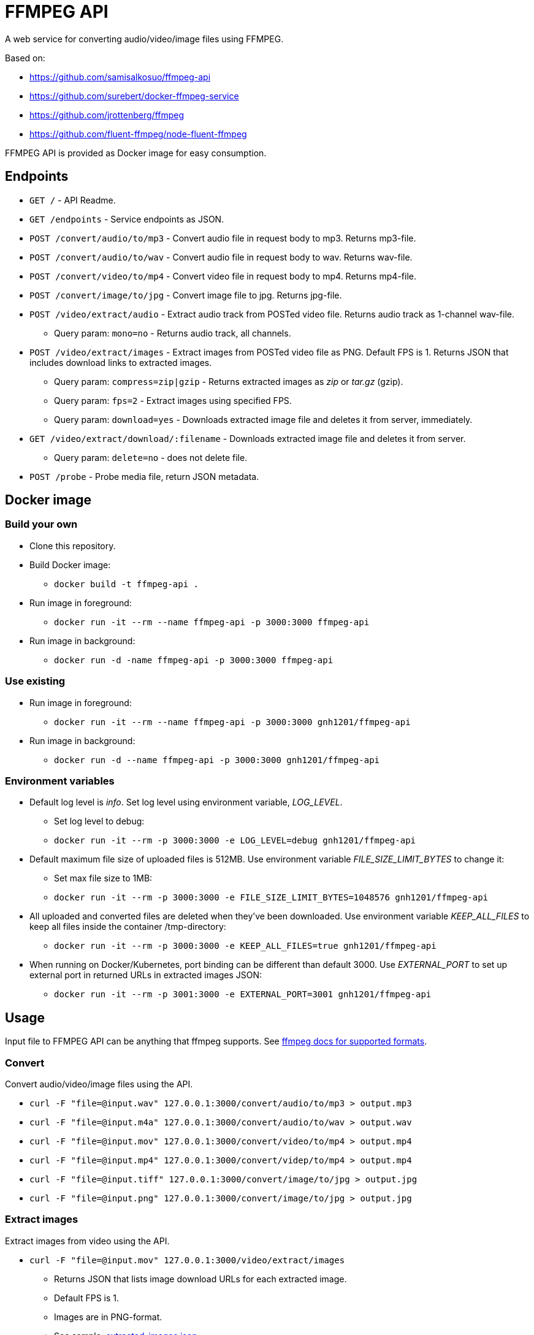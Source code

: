 = FFMPEG API

A web service for converting audio/video/image files using FFMPEG.

Based on:

* https://github.com/samisalkosuo/ffmpeg-api
* https://github.com/surebert/docker-ffmpeg-service
* https://github.com/jrottenberg/ffmpeg 
* https://github.com/fluent-ffmpeg/node-fluent-ffmpeg

FFMPEG API is provided as Docker image for easy consumption.

== Endpoints

* `GET /` - API Readme.
* `GET /endpoints` - Service endpoints as JSON.
* `POST /convert/audio/to/mp3` - Convert audio file in request body to mp3. Returns mp3-file.
* `POST /convert/audio/to/wav` - Convert audio file in request body to wav. Returns wav-file.
* `POST /convert/video/to/mp4` - Convert video file in request body to mp4. Returns mp4-file.
* `POST /convert/image/to/jpg` - Convert image file to jpg. Returns jpg-file.
* `POST /video/extract/audio` - Extract audio track from POSTed video file. Returns audio track as 1-channel wav-file.
** Query param: `mono=no` - Returns audio track, all channels.
* `POST /video/extract/images` - Extract images from POSTed video file as PNG. Default FPS is 1. Returns JSON that includes download links to extracted images.
** Query param: `compress=zip|gzip` - Returns extracted images as _zip_ or _tar.gz_ (gzip).
** Query param: `fps=2` - Extract images using specified FPS.
** Query param: `download=yes` - Downloads extracted image file and deletes it from server, immediately.
* `GET /video/extract/download/:filename` - Downloads extracted image file and deletes it from server.
** Query param: `delete=no` - does not delete file.
* `POST /probe` - Probe media file, return JSON metadata.

== Docker image

=== Build your own

* Clone this repository.
* Build Docker image:
** `docker build -t ffmpeg-api .`
* Run image in foreground:
** `docker run -it --rm --name ffmpeg-api -p 3000:3000 ffmpeg-api`
* Run image in background:
** `docker run -d -name ffmpeg-api -p 3000:3000 ffmpeg-api`

=== Use existing

* Run image in foreground:
** `docker run -it --rm --name ffmpeg-api -p 3000:3000 gnh1201/ffmpeg-api`
* Run image in background:
** `docker run -d --name ffmpeg-api -p 3000:3000 gnh1201/ffmpeg-api`

=== Environment variables

* Default log level is _info_. Set log level using environment variable, _LOG_LEVEL_.
** Set log level to debug:
** `docker run -it --rm -p 3000:3000 -e LOG_LEVEL=debug gnh1201/ffmpeg-api`
* Default maximum file size of uploaded files is 512MB. Use environment variable _FILE_SIZE_LIMIT_BYTES_ to change it:
** Set max file size to 1MB:
** `docker run -it --rm -p 3000:3000 -e FILE_SIZE_LIMIT_BYTES=1048576 gnh1201/ffmpeg-api`
* All uploaded and converted files are deleted when they've been downloaded. Use environment variable _KEEP_ALL_FILES_ to keep all files inside the container /tmp-directory:
** `docker run -it --rm -p 3000:3000 -e KEEP_ALL_FILES=true gnh1201/ffmpeg-api`
* When running on Docker/Kubernetes, port binding can be different than default 3000. Use _EXTERNAL_PORT_ to set up external port in returned URLs in extracted images JSON:
** `docker run -it --rm -p 3001:3000 -e EXTERNAL_PORT=3001 gnh1201/ffmpeg-api`

== Usage

Input file to FFMPEG API can be anything that ffmpeg supports. See https://www.ffmpeg.org/general.html#Supported-File-Formats_002c-Codecs-or-Features[ffmpeg docs for supported formats].

=== Convert

Convert audio/video/image files using the API.

* `curl -F "file=@input.wav" 127.0.0.1:3000/convert/audio/to/mp3  > output.mp3`
* `curl -F "file=@input.m4a" 127.0.0.1:3000/convert/audio/to/wav  > output.wav`
* `curl -F "file=@input.mov" 127.0.0.1:3000/convert/video/to/mp4  > output.mp4`
* `curl -F "file=@input.mp4" 127.0.0.1:3000/convert/videp/to/mp4  > output.mp4`
* `curl -F "file=@input.tiff" 127.0.0.1:3000/convert/image/to/jpg  > output.jpg`
* `curl -F "file=@input.png" 127.0.0.1:3000/convert/image/to/jpg  > output.jpg`

=== Extract images

Extract images from video using the API.

* `curl -F "file=@input.mov" 127.0.0.1:3000/video/extract/images`
** Returns JSON that lists image download URLs for each extracted image.
** Default FPS is 1.
** Images are in PNG-format.
** See sample: link:./samples/extracted_images.json[extracted_images.json].
* `curl 127.0.0.1:3000/video/extract/download/ba0f565c-0001.png`
** Downloads exracted image and deletes it from server.
* `curl 127.0.0.1:3000/video/extract/download/ba0f565c-0001.png?delete=no`
** Downloads exracted image but does not deletes it from server.
* `curl -F "file=@input.mov" 127.0.0.1:3000/video/extract/images?compress=zip > images.zip`
** Returns ZIP package of all extracted images.
* `curl -F "file=@input.mov" 127.0.0.1:3000/video/extract/images?compress=gzip > images.tar.gz`
** Returns GZIP (tar.gz) package of all extracted images.
* `curl -F "file=@input.mov" 127.0.0.1:3000/video/extract/images?fps=0.5`
** Sets FPS to extract images. FPS=0.5 is every two seconds, FPS=4 is four images per seconds, etc.

=== Extract audio

Extract audio track from video using the API.

* `curl -F "file=@input.mov" 127.0.0.1:3000/video/extract/audio`
** Returns 1-channel WAV-file of video's audio track.
* `curl -F "file=@input.mov" 127.0.0.1:3000/video/extract/audio?mono=no`
** Returns WAV-file of video's audio track, with all the channels as in input video.

=== Probe

Probe audio/video/image files using the API.

* `curl -F "file=@input.mov" 127.0.0.1:3000/probe`
** Returns JSON metadata of media file.
** The same JSON metadata as in ffprobe command: `ffprobe -of json -show_streams -show_format input.mov`.
** See sample of MOV-video metadata: link:./samples/probe_metadata.json[probe_metadata.json].


== Background

Originally developed by https://github.com/surebert[Paul Visco].                  

Changes include new functionality, updated Node.js version, Docker image based on Alpine, logging and other major refactoring.


== Use case

=== Example of creating a container

```bash
cd /usr/local/src
git clone https://github.com/gnh1201/ffmpeg-api
cd ffmpeg-api
docker build -t gnh1201/ffmpeg-api .
sudo mkdir /var/cache/ffmpeg-api
sudo chmod -R 777 /var/cache/ffmpeg-api
sudo docker run -itd --rm -p 127.0.0.1:3000:3000 -v /var/cache/ffmpeg-api:/tmp -e KEEP_ALL_FILES=false -e LOG_LEVEL=debug gnh1201/ffmpeg-api # OR `-p 0.0.0.0:3000:3000`
```

=== Example of applications

* https://github.com/gnh1201/topic-activitypub
* https://gist.github.com/gnh1201/1ba49e0e80a11237038900bf8abfa434

=== Techinical notes
* link:./techinial-notes.md[Techinical notes for ffmpeg-api]

== Report abuse

* ActivityPub https://catswords.social/@gnh1201[@gnh1201@catswords.social]
* abuse@catswords.net
